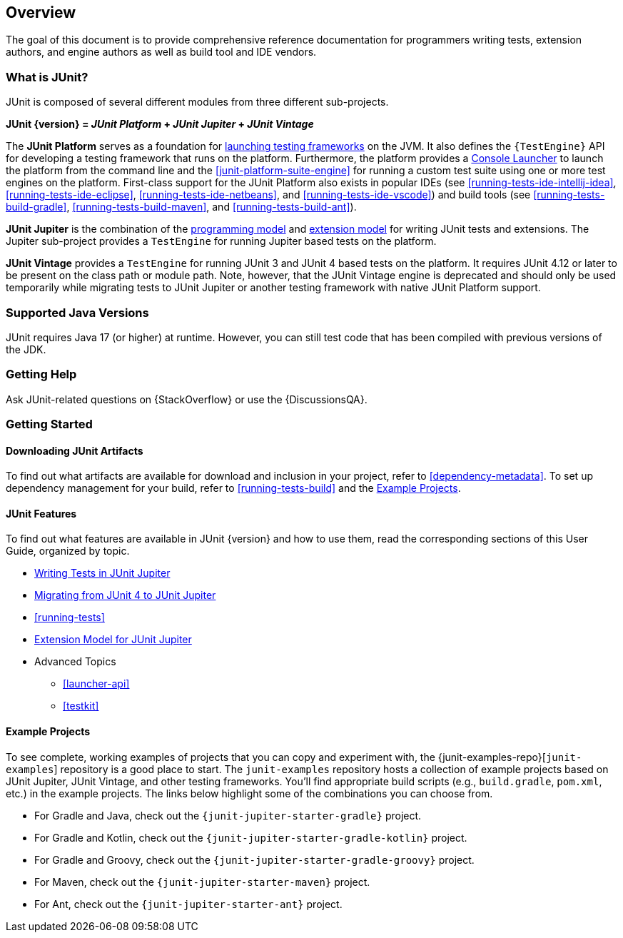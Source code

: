 [[overview]]
== Overview

The goal of this document is to provide comprehensive reference documentation for
programmers writing tests, extension authors, and engine authors as well as build tool
and IDE vendors.

ifdef::backend-html5[]
ifdef::linkToPdf[]
This document is also available as a link:{userGuidePdfFileName}[PDF download].
endif::linkToPdf[]
endif::backend-html5[]

[[overview-what-is-junit]]
=== What is JUnit?

JUnit is composed of several different modules from three different sub-projects.

**JUnit {version} = _JUnit Platform_ + _JUnit Jupiter_ + _JUnit Vintage_**

The **JUnit Platform** serves as a foundation for <<launcher-api,launching testing
frameworks>> on the JVM. It also defines the `{TestEngine}` API for developing a testing
framework that runs on the platform. Furthermore, the platform provides a
<<running-tests-console-launcher,Console Launcher>> to launch the platform from the
command line and the <<junit-platform-suite-engine>> for running a custom test suite using
one or more test engines on the platform. First-class support for the JUnit Platform also
exists in popular IDEs (see <<running-tests-ide-intellij-idea>>,
<<running-tests-ide-eclipse>>, <<running-tests-ide-netbeans>>, and
<<running-tests-ide-vscode>>) and build tools (see <<running-tests-build-gradle>>,
<<running-tests-build-maven>>, and <<running-tests-build-ant>>).

**JUnit Jupiter** is the combination of the <<writing-tests,programming model>> and
<<extensions,extension model>> for writing JUnit tests and extensions. The Jupiter
sub-project provides a `TestEngine` for running Jupiter based tests on the platform.

**JUnit Vintage** provides a `TestEngine` for running JUnit 3 and JUnit 4 based tests on
the platform. It requires JUnit 4.12 or later to be present on the class path or module
path. Note, however, that the JUnit Vintage engine is deprecated and should only be used
temporarily while migrating tests to JUnit Jupiter or another testing framework with
native JUnit Platform support.

[[overview-java-versions]]
=== Supported Java Versions

JUnit requires Java 17 (or higher) at runtime. However, you can still test code that
has been compiled with previous versions of the JDK.

[[overview-getting-help]]
=== Getting Help

Ask JUnit-related questions on {StackOverflow} or use the {DiscussionsQA}.

[[overview-getting-started]]
=== Getting Started

[[overview-getting-started-junit-artifacts]]
==== Downloading JUnit Artifacts

To find out what artifacts are available for download and inclusion in your project, refer
to <<dependency-metadata>>. To set up dependency management for your build, refer to
<<running-tests-build>> and the <<overview-getting-started-example-projects>>.

[[overview-getting-started-features]]
==== JUnit Features

To find out what features are available in JUnit {version} and how to use them, read the
corresponding sections of this User Guide, organized by topic.

* <<writing-tests, Writing Tests in JUnit Jupiter>>
* <<migrating-from-junit4, Migrating from JUnit 4 to JUnit Jupiter>>
* <<running-tests>>
* <<extensions, Extension Model for JUnit Jupiter>>
* Advanced Topics
  - <<launcher-api>>
  - <<testkit>>

[[overview-getting-started-example-projects]]
==== Example Projects

To see complete, working examples of projects that you can copy and experiment with, the
{junit-examples-repo}[`junit-examples`] repository is a good place to start. The
`junit-examples` repository hosts a collection of example projects based on JUnit Jupiter,
JUnit Vintage, and other testing frameworks. You'll find appropriate build scripts (e.g.,
`build.gradle`, `pom.xml`, etc.) in the example projects. The links below highlight some
of the combinations you can choose from.

* For Gradle and Java, check out the `{junit-jupiter-starter-gradle}` project.
* For Gradle and Kotlin, check out the `{junit-jupiter-starter-gradle-kotlin}` project.
* For Gradle and Groovy, check out the `{junit-jupiter-starter-gradle-groovy}` project.
* For Maven, check out the `{junit-jupiter-starter-maven}` project.
* For Ant, check out the `{junit-jupiter-starter-ant}` project.
